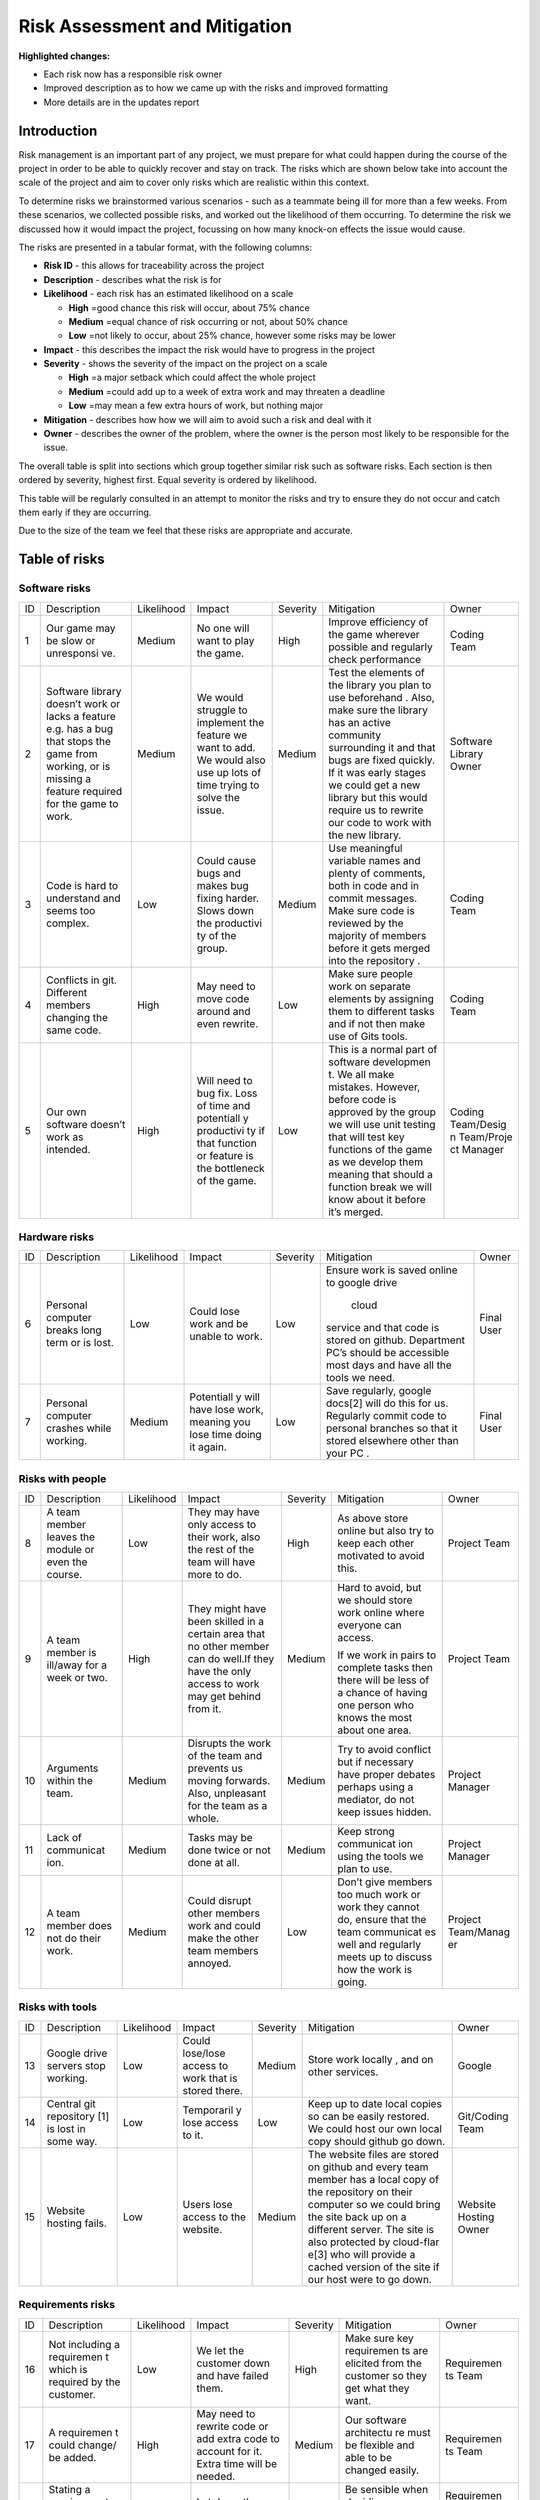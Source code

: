 Risk Assessment and Mitigation
==================================

**Highlighted changes:**

- Each risk now has a responsible risk owner
- Improved description as to how we came up with the risks and improved formatting
- More details are in the updates report

Introduction
-------------
Risk management is an important part of any project, we must prepare for
what could happen during the course of the project in order to be able
to quickly recover and stay on track. The risks which are shown below
take into account the scale of the project and aim to cover only risks
which are realistic within this context.

To determine risks we brainstormed various scenarios - such as a
teammate being ill for more than a few weeks. From these scenarios, we
collected possible risks, and worked out the likelihood of them
occurring. To determine the risk we discussed how it would impact the
project, focussing on how many knock-on effects the issue would cause.

The risks are presented in a tabular format, with the following columns:

-  **Risk ID** - this allows for traceability across the project
-  **Description** - describes what the risk is for
-  **Likelihood** - each risk has an estimated likelihood on a scale

   -  **High** =good chance this risk will occur, about 75% chance
   -  **Medium** =equal chance of risk occurring or not, about 50% chance
   -  **Low** =not likely to occur, about 25% chance, however some risks may be lower

-  **Impact** - this describes the impact the risk would have to progress in
   the project
-  **Severity** - shows the severity of the impact on the project on a scale

   -  **High** =a major setback which could affect the whole project
   -  **Medium** =could add up to a week of extra work and may threaten a deadline
   -  **Low** =may mean a few extra hours of work, but nothing major

-  **Mitigation** - describes how how we will aim to avoid such a risk and
   deal with it
-  **Owner** - describes the owner of the problem, where the owner is the
   person most likely to be responsible for the issue.

The overall table is split into sections which group together similar
risk such as software risks. Each section is then ordered by severity,
highest first. Equal severity is ordered by likelihood.



This table will be regularly consulted in an attempt to monitor the
risks and try to ensure they do not occur and catch them early if they
are occurring.

Due to the size of the team we feel that these risks are appropriate and
accurate.

Table of risks
-----------------
Software risks
~~~~~~~~~~~~~~~~~~

+------------+------------+------------+------------+------------+------------+------------+
| ID         | Description| Likelihood | Impact     | Severity   | Mitigation | Owner      |
+------------+------------+------------+------------+------------+------------+------------+
| 1          | Our game   | Medium     | No one     | High       | Improve    | Coding     |
|            | may be     |            | will want  |            | efficiency | Team       |
|            | slow or    |            | to play    |            | of the     |            |
|            | unresponsi |            | the game.  |            | game       |            |
|            | ve.        |            |            |            | wherever   |            |
|            |            |            |            |            | possible   |            |
|            |            |            |            |            | and        |            |
|            |            |            |            |            | regularly  |            |
|            |            |            |            |            | check      |            |
|            |            |            |            |            | performance|            |
+------------+------------+------------+------------+------------+------------+------------+
| 2          | Software   | Medium     | We would   | Medium     | Test the   | Software   |
|            | library    |            | struggle   |            | elements   | Library    |
|            | doesn’t    |            | to         |            | of the     | Owner      |
|            | work or    |            | implement  |            | library    |            |
|            | lacks a    |            | the        |            | you plan   |            |
|            | feature    |            | feature we |            | to use     |            |
|            | e.g. has a |            | want to    |            | beforehand |            |
|            | bug that   |            | add. We    |            | .          |            |
|            | stops the  |            | would also |            | Also, make |            |
|            | game from  |            | use up     |            | sure the   |            |
|            | working,   |            | lots of    |            | library    |            |
|            | or is      |            | time       |            | has an     |            |
|            | missing a  |            | trying to  |            | active     |            |
|            | feature    |            | solve the  |            | community  |            |
|            | required   |            | issue.     |            | surrounding|            |
|            | for the    |            |            |            | it and     |            |
|            | game to    |            |            |            | that bugs  |            |
|            | work.      |            |            |            | are fixed  |            |
|            |            |            |            |            | quickly.   |            |
|            |            |            |            |            | If it was  |            |
|            |            |            |            |            | early      |            |
|            |            |            |            |            | stages we  |            |
|            |            |            |            |            | could get  |            |
|            |            |            |            |            | a new      |            |
|            |            |            |            |            | library    |            |
|            |            |            |            |            | but this   |            |
|            |            |            |            |            | would      |            |
|            |            |            |            |            | require us |            |
|            |            |            |            |            | to rewrite |            |
|            |            |            |            |            | our code   |            |
|            |            |            |            |            | to work    |            |
|            |            |            |            |            | with the   |            |
|            |            |            |            |            | new        |            |
|            |            |            |            |            | library.   |            |
+------------+------------+------------+------------+------------+------------+------------+
| 3          | Code is    | Low        | Could      | Medium     | Use        | Coding     |
|            | hard to    |            | cause bugs |            | meaningful | Team       |
|            | understand |            | and makes  |            | variable   |            |
|            | and seems  |            | bug fixing |            | names and  |            |
|            | too        |            | harder.    |            | plenty of  |            |
|            | complex.   |            | Slows down |            | comments,  |            |
|            |            |            | the        |            | both       |            |
|            |            |            | productivi |            | in code    |            |
|            |            |            | ty         |            | and in     |            |
|            |            |            | of the     |            | commit     |            |
|            |            |            | group.     |            | messages.  |            |
|            |            |            |            |            | Make sure  |            |
|            |            |            |            |            | code is    |            |
|            |            |            |            |            | reviewed   |            |
|            |            |            |            |            | by the     |            |
|            |            |            |            |            | majority   |            |
|            |            |            |            |            | of members |            |
|            |            |            |            |            | before it  |            |
|            |            |            |            |            | gets       |            |
|            |            |            |            |            | merged     |            |
|            |            |            |            |            | into the   |            |
|            |            |            |            |            | repository |            |
|            |            |            |            |            | .          |            |
+------------+------------+------------+------------+------------+------------+------------+
| 4          | Conflicts  |  High      | May need   | Low        | Make sure  | Coding     |
|            | in git.    |            | to move    |            | people     | Team       |
|            | Different  |            | code       |            | work on    |            |
|            | members    |            | around and |            | separate   |            |
|            | changing   |            | even       |            | elements   |            |
|            | the same   |            | rewrite.   |            | by         |            |
|            | code.      |            |            |            | assigning  |            |
|            |            |            |            |            | them to    |            |
|            |            |            |            |            | different  |            |
|            |            |            |            |            | tasks and  |            |
|            |            |            |            |            | if not     |            |
|            |            |            |            |            | then make  |            |
|            |            |            |            |            | use of     |            |
|            |            |            |            |            | Gits       |            |
|            |            |            |            |            | tools.     |            |
+------------+------------+------------+------------+------------+------------+------------+
| 5          | Our own    | High       | Will need  | Low        | This is a  | Coding     |
|            | software   |            | to bug     |            | normal     | Team/Desig |
|            | doesn’t    |            | fix. Loss  |            | part of    | n          |
|            | work as    |            | of time    |            | software   | Team/Proje |
|            | intended.  |            | and        |            | developmen | ct         |
|            |            |            | potentiall |            | t.         | Manager    |
|            |            |            | y          |            | We all     |            |
|            |            |            | productivi |            | make       |            |
|            |            |            | ty         |            | mistakes.  |            |
|            |            |            | if that    |            | However,   |            |
|            |            |            | function   |            | before     |            |
|            |            |            | or feature |            | code is    |            |
|            |            |            | is the     |            | approved   |            |
|            |            |            | bottleneck |            | by the     |            |
|            |            |            | of the     |            | group we   |            |
|            |            |            | game.      |            | will use   |            |
|            |            |            |            |            | unit       |            |
|            |            |            |            |            | testing    |            |
|            |            |            |            |            | that will  |            |
|            |            |            |            |            | test key   |            |
|            |            |            |            |            | functions  |            |
|            |            |            |            |            | of the     |            |
|            |            |            |            |            | game as we |            |
|            |            |            |            |            | develop    |            |
|            |            |            |            |            | them       |            |
|            |            |            |            |            | meaning    |            |
|            |            |            |            |            | that       |            |
|            |            |            |            |            | should a   |            |
|            |            |            |            |            | function   |            |
|            |            |            |            |            | break we   |            |
|            |            |            |            |            | will know  |            |
|            |            |            |            |            | about it   |            |
|            |            |            |            |            | before     |            |
|            |            |            |            |            | it’s       |            |
|            |            |            |            |            | merged.    |            |
+------------+------------+------------+------------+------------+------------+------------+

Hardware risks
~~~~~~~~~~~~~~~~~~
+------------+------------+------------+------------+------------+------------+------------+
| ID         | Description| Likelihood | Impact     | Severity   | Mitigation | Owner      |
+------------+------------+------------+------------+------------+------------+------------+
| 6          | Personal   | Low        | Could lose | Low        | Ensure     | Final User |
|            | computer   |            | work and   |            | work is    |            |
|            | breaks     |            | be unable  |            | saved      |            |
|            | long term  |            | to work.   |            | online to  |            |
|            | or is      |            |            |            | google     |            |
|            | lost.      |            |            |            | drive      |            |
|            |            |            |            |            |  cloud     |            |
|            |            |            |            |            | service    |            |
|            |            |            |            |            | and that   |            |
|            |            |            |            |            | code is    |            |
|            |            |            |            |            | stored on  |            |
|            |            |            |            |            | github.    |            |
|            |            |            |            |            | Department |            |
|            |            |            |            |            | PC’s       |            |
|            |            |            |            |            | should be  |            |
|            |            |            |            |            | accessible |            |
|            |            |            |            |            | most days  |            |
|            |            |            |            |            | and have   |            |
|            |            |            |            |            | all the    |            |
|            |            |            |            |            | tools we   |            |
|            |            |            |            |            | need.      |            |
+------------+------------+------------+------------+------------+------------+------------+
| 7          | Personal   | Medium     | Potentiall | Low        | Save       | Final User |
|            | computer   |            | y          |            | regularly, |            |
|            | crashes    |            | will have  |            | google     |            |
|            | while      |            | lose work, |            | docs[2]    |            |
|            | working.   |            | meaning    |            | will do    |            |
|            |            |            | you lose   |            | this for   |            |
|            |            |            | time doing |            | us.        |            |
|            |            |            | it again.  |            | Regularly  |            |
|            |            |            |            |            | commit     |            |
|            |            |            |            |            | code to    |            |
|            |            |            |            |            | personal   |            |
|            |            |            |            |            | branches   |            |
|            |            |            |            |            | so that it |            |
|            |            |            |            |            | stored     |            |
|            |            |            |            |            | elsewhere  |            |
|            |            |            |            |            | other than |            |
|            |            |            |            |            | your PC .  |            |
+------------+------------+------------+------------+------------+------------+------------+

Risks with people
~~~~~~~~~~~~~~~~~~
+------------+------------+------------+------------+------------+------------+------------+
| ID         | Description| Likelihood | Impact     | Severity   | Mitigation | Owner      |
+------------+------------+------------+------------+------------+------------+------------+
| 8          | A team     | Low        | They may   | High       | As above   | Project    |
|            | member     |            | have only  |            | store      | Team       |
|            | leaves the |            | access to  |            | online but |            |
|            | module or  |            | their      |            | also try   |            |
|            | even the   |            | work, also |            | to keep    |            |
|            | course.    |            | the rest   |            | each other |            |
|            |            |            | of the     |            | motivated  |            |
|            |            |            | team will  |            | to avoid   |            |
|            |            |            | have more  |            | this.      |            |
|            |            |            | to do.     |            |            |            |
+------------+------------+------------+------------+------------+------------+------------+
| 9          | A team     | High       | They might | Medium     | Hard to    | Project    |
|            | member is  |            | have been  |            | avoid, but | Team       |
|            | ill/away   |            | skilled in |            | we should  |            |
|            | for a week |            | a certain  |            | store work |            |
|            | or two.    |            | area that  |            | online     |            |
|            |            |            | no other   |            | where      |            |
|            |            |            | member can |            | everyone   |            |
|            |            |            | do well.If |            | can        |            |
|            |            |            | they have  |            | access.    |            |
|            |            |            | the only   |            |            |            |
|            |            |            | access to  |            | If we work |            |
|            |            |            | work may   |            | in pairs   |            |
|            |            |            | get behind |            | to         |            |
|            |            |            | from it.   |            | complete   |            |
|            |            |            |            |            | tasks then |            |
|            |            |            |            |            | there will |            |
|            |            |            |            |            | be less of |            |
|            |            |            |            |            | a chance   |            |
|            |            |            |            |            | of having  |            |
|            |            |            |            |            | one person |            |
|            |            |            |            |            | who knows  |            |
|            |            |            |            |            | the most   |            |
|            |            |            |            |            | about one  |            |
|            |            |            |            |            | area.      |            |
+------------+------------+------------+------------+------------+------------+------------+
| 10         | Arguments  | Medium     | Disrupts   | Medium     | Try to     | Project    |
|            | within the |            | the work   |            | avoid      | Manager    |
|            | team.      |            | of the     |            | conflict   |            |
|            |            |            | team and   |            | but if     |            |
|            |            |            | prevents   |            | necessary  |            |
|            |            |            | us moving  |            | have       |            |
|            |            |            | forwards.  |            | proper     |            |
|            |            |            | Also,      |            | debates    |            |
|            |            |            | unpleasant |            | perhaps    |            |
|            |            |            | for the    |            | using a    |            |
|            |            |            | team as a  |            | mediator,  |            |
|            |            |            | whole.     |            | do not     |            |
|            |            |            |            |            | keep       |            |
|            |            |            |            |            | issues     |            |
|            |            |            |            |            | hidden.    |            |
+------------+------------+------------+------------+------------+------------+------------+
| 11         | Lack of    | Medium     | Tasks may  | Medium     | Keep       | Project    |
|            | communicat |            | be done    |            | strong     | Manager    |
|            | ion.       |            | twice or   |            | communicat |            |
|            |            |            | not done   |            | ion        |            |
|            |            |            | at all.    |            | using the  |            |
|            |            |            |            |            | tools we   |            |
|            |            |            |            |            | plan to    |            |
|            |            |            |            |            | use.       |            |
+------------+------------+------------+------------+------------+------------+------------+
| 12         | A team     | Medium     | Could      | Low        | Don’t give | Project    |
|            | member     |            | disrupt    |            | members    | Team/Manag |
|            | does not   |            | other      |            | too much   | er         |
|            | do their   |            | members    |            | work or    |            |
|            | work.      |            | work and   |            | work they  |            |
|            |            |            | could make |            | cannot do, |            |
|            |            |            | the other  |            | ensure     |            |
|            |            |            | team       |            | that the   |            |
|            |            |            | members    |            | team       |            |
|            |            |            | annoyed.   |            | communicat |            |
|            |            |            |            |            | es         |            |
|            |            |            |            |            | well and   |            |
|            |            |            |            |            | regularly  |            |
|            |            |            |            |            | meets up   |            |
|            |            |            |            |            | to discuss |            |
|            |            |            |            |            | how the    |            |
|            |            |            |            |            | work is    |            |
|            |            |            |            |            | going.     |            |
+------------+------------+------------+------------+------------+------------+------------+

Risks with tools
~~~~~~~~~~~~~~~~~~
+------------+------------+------------+------------+------------+------------+------------+
| ID         | Description| Likelihood | Impact     | Severity   | Mitigation | Owner      |
+------------+------------+------------+------------+------------+------------+------------+
| 13         | Google     | Low        | Could      | Medium     | Store work | Google     |
|            | drive      |            | lose/lose  |            | locally ,  |            |
|            | servers    |            | access to  |            | and on     |            |
|            | stop       |            | work that  |            | other      |            |
|            | working.   |            | is stored  |            | services.  |            |
|            |            |            | there.     |            |            |            |
+------------+------------+------------+------------+------------+------------+------------+
| 14         | Central    | Low        | Temporaril | Low        | Keep up to | Git/Coding |
|            | git        |            | y          |            | date local | Team       |
|            | repository |            | lose       |            | copies so  |            |
|            | [1]        |            | access to  |            | can be     |            |
|            | is lost in |            | it.        |            | easily     |            |
|            | some way.  |            |            |            | restored.  |            |
|            |            |            |            |            | We could   |            |
|            |            |            |            |            | host our   |            |
|            |            |            |            |            | own local  |            |
|            |            |            |            |            | copy       |            |
|            |            |            |            |            | should     |            |
|            |            |            |            |            | github go  |            |
|            |            |            |            |            | down.      |            |
+------------+------------+------------+------------+------------+------------+------------+
| 15         | Website    | Low        | Users lose | Medium     | The        | Website    |
|            | hosting    |            | access to  |            | website    | Hosting    |
|            | fails.     |            | the        |            | files are  | Owner      |
|            |            |            | website.   |            | stored on  |            |
|            |            |            |            |            | github and |            |
|            |            |            |            |            | every team |            |
|            |            |            |            |            | member has |            |
|            |            |            |            |            | a local    |            |
|            |            |            |            |            | copy of    |            |
|            |            |            |            |            | the        |            |
|            |            |            |            |            | repository |            |
|            |            |            |            |            | on their   |            |
|            |            |            |            |            | computer   |            |
|            |            |            |            |            | so we      |            |
|            |            |            |            |            | could      |            |
|            |            |            |            |            | bring the  |            |
|            |            |            |            |            | site back  |            |
|            |            |            |            |            | up on a    |            |
|            |            |            |            |            | different  |            |
|            |            |            |            |            | server.    |            |
|            |            |            |            |            | The site   |            |
|            |            |            |            |            | is also    |            |
|            |            |            |            |            | protected  |            |
|            |            |            |            |            | by         |            |
|            |            |            |            |            | cloud-flar |            |
|            |            |            |            |            | e[3]       |            |
|            |            |            |            |            | who will   |            |
|            |            |            |            |            | provide a  |            |
|            |            |            |            |            | cached     |            |
|            |            |            |            |            | version of |            |
|            |            |            |            |            | the site   |            |
|            |            |            |            |            | if our     |            |
|            |            |            |            |            | host were  |            |
|            |            |            |            |            | to go      |            |
|            |            |            |            |            | down.      |            |
+------------+------------+------------+------------+------------+------------+------------+

Requirements risks
~~~~~~~~~~~~~~~~~~~~~~~~
+------------+------------+------------+------------+------------+------------+------------+
| ID         | Description| Likelihood | Impact     | Severity   | Mitigation | Owner      |
+------------+------------+------------+------------+------------+------------+------------+
| 16         | Not        | Low        | We let the | High       | Make sure  | Requiremen |
|            | including  |            | customer   |            | key        | ts         |
|            | a          |            | down and   |            | requiremen | Team       |
|            | requiremen |            | have       |            | ts         |            |
|            | t          |            | failed     |            | are        |            |
|            | which is   |            | them.      |            | elicited   |            |
|            | required   |            |            |            | from the   |            |
|            | by the     |            |            |            | customer   |            |
|            | customer.  |            |            |            | so they    |            |
|            |            |            |            |            | get what   |            |
|            |            |            |            |            | they want. |            |
+------------+------------+------------+------------+------------+------------+------------+
| 17         | A          | High       | May need   | Medium     | Our        | Requiremen |
|            | requiremen |            | to rewrite |            | software   | ts         |
|            | t          |            | code or    |            | architectu | Team       |
|            | could      |            | add extra  |            | re         |            |
|            | change/ be |            | code to    |            | must be    |            |
|            | added.     |            | account    |            | flexible   |            |
|            |            |            | for it.    |            | and able   |            |
|            |            |            | Extra time |            | to be      |            |
|            |            |            | will be    |            | changed    |            |
|            |            |            | needed.    |            | easily.    |            |
+------------+------------+------------+------------+------------+------------+------------+
| 18         | Stating a  | High       | Let down   | Medium     | Be         | Requiremen |
|            | requiremen |            | the        |            | sensible   | ts         |
|            | t          |            | customer   |            | when       | Team/Codin |
|            | that we    |            | and also   |            | deciding   | g          |
|            | cannot     |            | waste      |            | requiremen | Team       |
|            | actually   |            | time.      |            | ts,        |            |
|            | achieve.   |            |            |            | be sure    |            |
|            |            |            |            |            | you can    |            |
|            |            |            |            |            | achieve    |            |
|            |            |            |            |            | them.      |            |
+------------+------------+------------+------------+------------+------------+------------+
| 19         | Ambiguity  | Medium     | May end up | Medium     | Ensure     | Requiremen |
|            | in         |            | making     |            | requiremen | ts         |
|            | requireme  |            | something  |            | ts         | Team       |
|            | nts.       |            | which is   |            | are clear  |            |
|            |            |            | not what   |            | and check  |            |
|            |            |            | was        |            | any        |            |
|            |            |            | originally |            | ambiguitie |            |
|            |            |            | intended.  |            | s          |            |
|            |            |            |            |            | with the   |            |
|            |            |            |            |            | customer.  |            |
+------------+------------+------------+------------+------------+------------+------------+
| 20         | Choosing   | Medium     | Waste time | Low        | Ensure you | Requiremen |
|            | requiremen |            | which      |            | know which | ts         |
|            | ts         |            | could be   |            | requiremen | Team       |
|            | that the   |            | spent on   |            | ts         |            |
|            | customer   |            | requiremen |            | the        |            |
|            | doesn't    |            | ts         |            | customer   |            |
|            | really     |            | they did   |            | really     |            |
|            | want.      |            | want.      |            | wants and  |            |
|            |            |            |            |            | which can  |            |
|            |            |            |            |            | be         |            |
|            |            |            |            |            | ignored.   |            |
+------------+------------+------------+------------+------------+------------+------------+

Estimation risks
~~~~~~~~~~~~~~~~~~
+------------+------------+------------+------------+------------+------------+------------+
| ID         | Description| Likelihood | Impact     | Severity   | Mitigation | Owner      |
+------------+------------+------------+------------+------------+------------+------------+
| 21         | Expect the | Medium     | Work is    | Medium     | Give tasks | Project    |
|            | team or a  |            | not done   |            | that       | Manager    |
|            | team       |            | or is done |            | people can |            |
|            | member can |            | to an      |            | do and if  |            |
|            | do more    |            | insufficie |            | they can’t |            |
|            | than they  |            | nt         |            | then help  |            |
|            | actually   |            | standard.  |            | them. When |            |
|            | can.       |            |            |            | working on |            |
|            |            |            |            |            | difficult  |            |
|            |            |            |            |            | tasks work |            |
|            |            |            |            |            | in pairs   |            |
|            |            |            |            |            | to         |            |
|            |            |            |            |            | complete   |            |
|            |            |            |            |            | the task   |            |
|            |            |            |            |            | meaning    |            |
|            |            |            |            |            | individual |            |
|            |            |            |            |            | team       |            |
|            |            |            |            |            | members    |            |
|            |            |            |            |            | don’t feel |            |
|            |            |            |            |            | as         |            |
|            |            |            |            |            | overwhelme |            |
|            |            |            |            |            | d          |            |
|            |            |            |            |            | by the     |            |
|            |            |            |            |            | task       |            |
+------------+------------+------------+------------+------------+------------+------------+
| 22         | We may     | Medium     | Work ends  | Medium     | Set        | Project    |
|            | underestim |            | up taking  |            | realistic  | Manager    |
|            | ate        |            | longer     |            | timings to |            |
|            | how long   |            | than       |            | do work    |            |
|            | it will    |            | expected   |            | and be     |            |
|            | take to do |            | or not     |            | realistic  |            |
|            | some work. |            | done to    |            | on how     |            |
|            |            |            | the        |            | long a     |            |
|            |            |            | standard   |            | task will  |            |
|            |            |            | it could   |            | take.      |            |
|            |            |            | be done.   |            | Account    |            |
|            |            |            | This could |            | for        |            |
|            |            |            | cause      |            | unforeseen |            |
|            |            |            | other      |            | delays in  |            |
|            |            |            | areas of   |            | our plan   |            |
|            |            |            | the        |            | adding     |            |
|            |            |            | project to |            | time where |            |
|            |            |            | suffer     |            | we can     |            |
|            |            |            |            |            | catch up.  |            |
+------------+------------+------------+------------+------------+------------+------------+
| 23         | Be too     | Medium     | We end up  | Low        | Push our   | Project    |
|            | pessimisti |            | with a     |            | limits but | Manager    |
|            | c          |            | product    |            | also stay  |            |
|            | about what |            | which is   |            | realistic  |            |
|            | we can     |            | not as     |            | and within |            |
|            | achieve.   |            | good as it |            | the        |            |
|            |            |            | could have |            | requiremen |            |
|            |            |            | possibly   |            | ts.        |            |
|            |            |            | been.      |            | If we have |            |
|            |            |            |            |            | extra time |            |
|            |            |            |            |            | then we    |            |
|            |            |            |            |            | can use it |            |
|            |            |            |            |            | to enhance |            |
|            |            |            |            |            | the        |            |
|            |            |            |            |            | product.   |            |
+------------+------------+------------+------------+------------+------------+------------+
| 24         | Distribute | Low        | Team       | Low        | Distribute | Project    |
|            | tasks      |            | over/under |            | tasks      | Manager    |
|            | incorrectl |            | worked.    |            | appropriat |            |
|            | y.         |            |            |            | ely        |            |
|            |            |            |            |            | and tell   |            |
|            |            |            |            |            | others if  |            |
|            |            |            |            |            | feel       |            |
|            |            |            |            |            | over/under |            |
|            |            |            |            |            | worked.    |            |
+------------+------------+------------+------------+------------+------------+------------+

Bibliography
--------------

[1] GitHub [online] Available https://github.com [Accessed 01/11/2016]

[2] Google Drive [online] Available https://www.google.com/drive/ [Accessed 01/11/2016]

[3] Cloud Flare [online] Available https://www.cloudflare.com/ [Accessed 01/11/2016]
